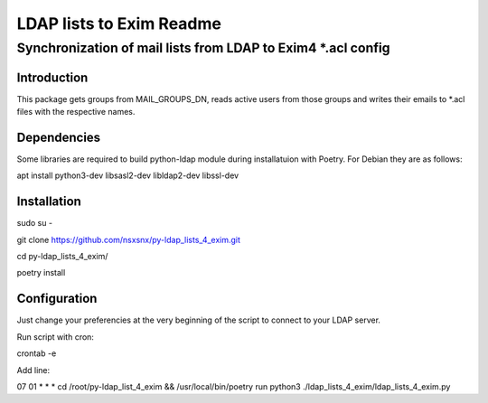 =================
LDAP lists to Exim Readme
=================
-------------------------
Synchronization of mail lists from LDAP to Exim4 *.acl config
-------------------------

Introduction
============

This package gets groups from MAIL_GROUPS_DN, reads active users from
those groups and writes their emails to *.acl files
with the respective names.

Dependencies
============

Some libraries are required to build python-ldap module during installatuion with Poetry.
For Debian they are as follows:

apt install python3-dev libsasl2-dev libldap2-dev libssl-dev

Installation
============

sudo su -

git clone https://github.com/nsxsnx/py-ldap_lists_4_exim.git

cd py-ldap_lists_4_exim/

poetry install

Configuration
============

Just change your preferencies at the very beginning of the script to connect to your LDAP server.

Run script with cron:

crontab -e

Add line:

07 01 * * * cd /root/py-ldap_list_4_exim && /usr/local/bin/poetry run python3 ./ldap_lists_4_exim/ldap_lists_4_exim.py


